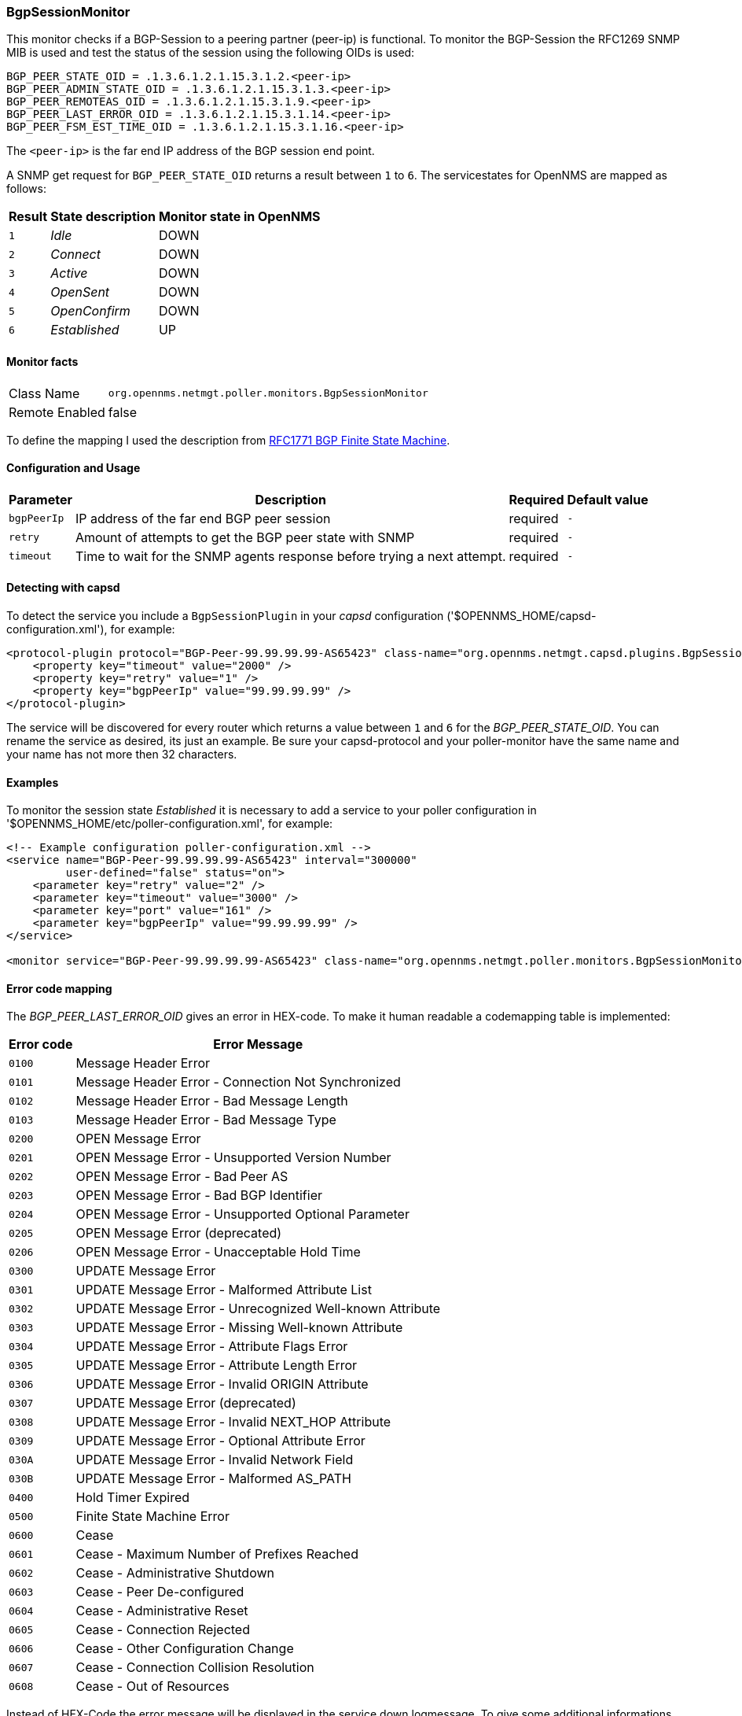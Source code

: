 
=== BgpSessionMonitor

This monitor checks if a BGP-Session to a peering partner (peer-ip) is functional.
To monitor the BGP-Session the RFC1269 SNMP MIB is used and test the status of the session using the following OIDs is used:

 BGP_PEER_STATE_OID = .1.3.6.1.2.1.15.3.1.2.<peer-ip>
 BGP_PEER_ADMIN_STATE_OID = .1.3.6.1.2.1.15.3.1.3.<peer-ip>
 BGP_PEER_REMOTEAS_OID = .1.3.6.1.2.1.15.3.1.9.<peer-ip>
 BGP_PEER_LAST_ERROR_OID = .1.3.6.1.2.1.15.3.1.14.<peer-ip>
 BGP_PEER_FSM_EST_TIME_OID = .1.3.6.1.2.1.15.3.1.16.<peer-ip>

The `<peer-ip>` is the far end IP address of the BGP session end point.

A SNMP get request for `BGP_PEER_STATE_OID` returns a result between `1` to `6`.
The servicestates for OpenNMS are mapped as follows:

[options="header, autowidth"]
|===
| Result | State description | Monitor state in OpenNMS
| `1`    | _Idle_            | DOWN
| `2`    | _Connect_         | DOWN
| `3`    | _Active_          | DOWN
| `4`    | _OpenSent_        | DOWN
| `5`    | _OpenConfirm_     | DOWN
| `6`    | _Established_     |  UP
|===

==== Monitor facts

[options="autowidth"]
|===
| Class Name      | `org.opennms.netmgt.poller.monitors.BgpSessionMonitor`
| Remote Enabled  | false
|===

To define the mapping I used the description from http://www.freesoft.org/CIE/RFC/1771/31.htm[RFC1771 BGP Finite State Machine].

==== Configuration and Usage


[options="header, autowidth"]
|===
| Parameter   | Description                                    | Required | Default value
| `bgpPeerIp` | IP address of the far end BGP peer session     | required | `-`
| `retry`     | Amount of attempts to get the BGP peer state with SNMP | required | `-`
| `timeout`   | Time to wait for the SNMP agents response before trying a next attempt. | required | `-`
|===

==== Detecting with capsd

To detect the service you include a `BgpSessionPlugin` in your _capsd_ configuration ('$OPENNMS_HOME/capsd-configuration.xml'), for example:

[source, xml]
----
<protocol-plugin protocol="BGP-Peer-99.99.99.99-AS65423" class-name="org.opennms.netmgt.capsd.plugins.BgpSessionPlugin" scan="on">
    <property key="timeout" value="2000" />
    <property key="retry" value="1" />
    <property key="bgpPeerIp" value="99.99.99.99" />
</protocol-plugin>
----

The service will be discovered for every router which returns a value between `1` and `6` for the _BGP_PEER_STATE_OID_.
You can rename the service as desired, its just an example.
Be sure your capsd-protocol and your poller-monitor have the same name and your name has not more then 32 characters.

==== Examples

To monitor the session state _Established_ it is necessary to add a service to your poller configuration in '$OPENNMS_HOME/etc/poller-configuration.xml', for example:

[source, xml]
----
<!-- Example configuration poller-configuration.xml -->
<service name="BGP-Peer-99.99.99.99-AS65423" interval="300000"
         user-defined="false" status="on">
    <parameter key="retry" value="2" />
    <parameter key="timeout" value="3000" />
    <parameter key="port" value="161" />
    <parameter key="bgpPeerIp" value="99.99.99.99" />
</service>

<monitor service="BGP-Peer-99.99.99.99-AS65423" class-name="org.opennms.netmgt.poller.monitors.BgpSessionMonitor" />
----

==== Error code mapping

The _BGP_PEER_LAST_ERROR_OID_ gives an error in HEX-code.
To make it human readable a codemapping table is implemented:

[options="header, autowidth"]
|===
| Error code | Error Message
| `0100`     | Message Header Error
| `0101`     | Message Header Error - Connection Not Synchronized
| `0102`     | Message Header Error - Bad Message Length
| `0103`     | Message Header Error - Bad Message Type
| `0200`     | OPEN Message Error
| `0201`     | OPEN Message Error - Unsupported Version Number
| `0202`     | OPEN Message Error - Bad Peer AS
| `0203`     | OPEN Message Error - Bad BGP Identifier
| `0204`     | OPEN Message Error - Unsupported Optional Parameter
| `0205`     | OPEN Message Error (deprecated)
| `0206`     | OPEN Message Error - Unacceptable Hold Time
| `0300`     | UPDATE Message Error
| `0301`     | UPDATE Message Error - Malformed Attribute List
| `0302`     | UPDATE Message Error - Unrecognized Well-known Attribute
| `0303`     | UPDATE Message Error - Missing Well-known Attribute
| `0304`     | UPDATE Message Error - Attribute Flags Error
| `0305`     | UPDATE Message Error - Attribute Length Error
| `0306`     | UPDATE Message Error - Invalid ORIGIN Attribute
| `0307`     | UPDATE Message Error (deprecated)
| `0308`     | UPDATE Message Error - Invalid NEXT_HOP Attribute
| `0309`     | UPDATE Message Error - Optional Attribute Error
| `030A`     | UPDATE Message Error - Invalid Network Field
| `030B`     | UPDATE Message Error - Malformed AS_PATH
| `0400`     | Hold Timer Expired
| `0500`     | Finite State Machine Error
| `0600`     | Cease
| `0601`     | Cease - Maximum Number of Prefixes Reached
| `0602`     | Cease - Administrative Shutdown
| `0603`     | Cease - Peer De-configured
| `0604`     | Cease - Administrative Reset
| `0605`     | Cease - Connection Rejected
| `0606`     | Cease - Other Configuration Change
| `0607`     | Cease - Connection Collision Resolution
| `0608`     | Cease - Out of Resources
|===

Instead of HEX-Code the error message will be displayed in the service down logmessage.
To give some additional informations the logmessage contains also

 BGP-Peer Adminstate
 BGP-Peer Remote AS
 BGP-Peer established time in seconds

==== Debugging

If you have problems to detect or monitor the BGP Session you can use the following command to figure out where the problem come from.

[source, bash]
----
snmpwalk -v 2c -c <myCommunity> <myRouter2Monitor> .1.3.6.1.2.1.15.3.1.2.99.99.99.99
----

Replace `99.99.99.99` with your BGP-Peer IP.
The result should be an Integer between `1` and `6`.
